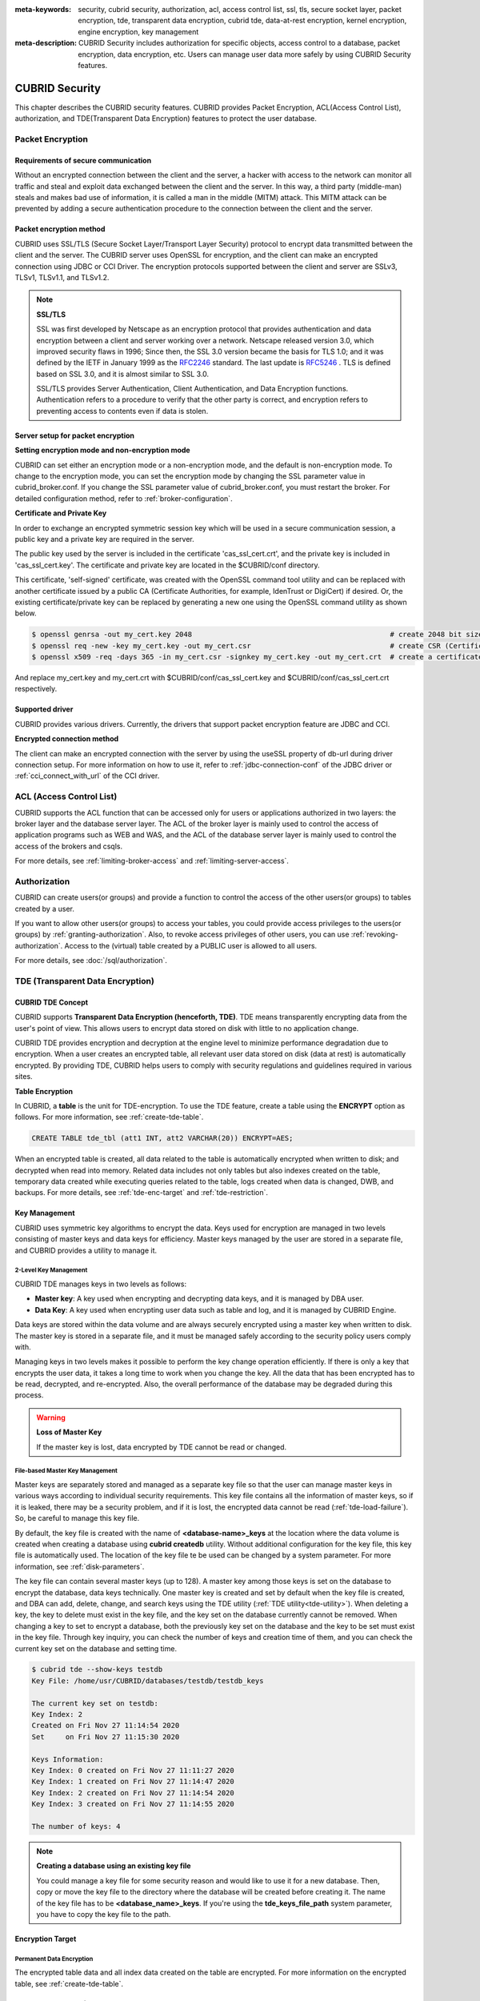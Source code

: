 
:meta-keywords: security, cubrid security, authorization, acl, access control list, ssl, tls, secure socket layer, packet encryption, tde, transparent data encryption, cubrid tde, data-at-rest encryption, kernel encryption, engine encryption, key management
:meta-description: CUBRID Security includes authorization for specific objects, access control to a database, packet encryption, data encryption, etc. Users can manage user data more safely by using CUBRID Security features.

***************
CUBRID Security
***************
This chapter describes the CUBRID security features. CUBRID provides Packet Encryption, ACL(Access Control List), authorization, and TDE(Transparent Data Encryption) features to protect the user database.

Packet Encryption
=================

Requirements of secure communication
--------------------------------------
Without an encrypted connection between the client and the server, a hacker with access to the network can monitor all traffic and steal and exploit data exchanged between the client and the server. In this way, a third party (middle-man) steals and makes bad use of information, it is called a man in the middle (MITM) attack. This MITM attack can be prevented by adding a secure authentication procedure to the connection between the client and the server.

Packet encryption method
------------------------------
CUBRID uses SSL/TLS (Secure Socket Layer/Transport Layer Security) protocol to encrypt data transmitted between the client and the server. The CUBRID server uses OpenSSL for encryption, and the client can make an encrypted connection using JDBC or CCI Driver. The encryption protocols supported between the client and server are SSLv3, TLSv1, TLSv1.1, and TLSv1.2.

.. note:: **SSL/TLS**

	SSL was first developed by Netscape as an encryption protocol that provides authentication and data encryption between a client and server working over a network. Netscape released version 3.0, which improved security flaws in 1996; Since then, the SSL 3.0 version became the basis for TLS 1.0; and it was defined by the IETF in January 1999 as the `RFC2246 <https://tools.ietf.org/html/RFC2246>`_ standard. The last update is `RFC5246 <https://tools.ietf.org/html/RFC5246>`_ . TLS is defined based on SSL 3.0, and it is almost similar to SSL 3.0.

	SSL/TLS provides Server Authentication, Client Authentication, and Data Encryption functions. Authentication refers to a procedure to verify that the other party is correct, and encryption refers to preventing access to contents even if data is stolen.


Server setup for packet encryption
------------------------------------
**Setting encryption mode and non-encryption mode**

CUBRID can set either an encryption mode or a non-encryption mode, and the default is non-encryption mode. To change to the encryption mode, you can set the encryption mode by changing the SSL parameter value in cubrid_broker.conf. If you change the SSL parameter value of cubrid_broker.conf, you must restart the broker. For detailed configuration method, refer to :ref:`broker-configuration`\ .


**Certificate and Private Key**

In order to exchange an encrypted symmetric session key which will be used in a secure communication session, a public key and a private key are required in the server.

The public key used by the server is included in the certificate 'cas_ssl_cert.crt', and the private key is included in 'cas_ssl_cert.key'. The certificate and private key are located in the $CUBRID/conf directory.

This certificate, 'self-signed' certificate, was created with the OpenSSL command tool utility and can be replaced with another certificate issued by a public CA (Certificate Authorities, for example, IdenTrust or DigiCert) if desired. Or, the existing certificate/private key can be replaced by generating a new one using the OpenSSL command utility as shown below.

.. code-block:: bash

	$ openssl genrsa -out my_cert.key 2048                                               # create 2048 bit size RSA private key
	$ openssl req -new -key my_cert.key -out my_cert.csr                                 # create CSR (Certificate Signing Request)
	$ openssl x509 -req -days 365 -in my_cert.csr -signkey my_cert.key -out my_cert.crt  # create a certificate valid for 1 year.

And replace my_cert.key and my_cert.crt with $CUBRID/conf/cas_ssl_cert.key and $CUBRID/conf/cas_ssl_cert.crt respectively.


Supported driver
------------------------------
CUBRID provides various drivers. Currently, the drivers that support packet encryption feature are JDBC and CCI.

**Encrypted connection method**

The client can make an encrypted connection with the server by using the useSSL property of db-url during driver connection setup. For more information on how to use it, refer to :ref:`jdbc-connection-conf`\  of the JDBC driver or :ref:`cci_connect_with_url`\  of the CCI driver.

.. _access-control:

ACL (Access Control List)
=========================

CUBRID supports the ACL function that can be accessed only for users or applications authorized in two layers: the broker layer and the database server layer.
The ACL of the broker layer is mainly used to control the access of application programs such as WEB and WAS, and the ACL of the database server layer is mainly used to control the access of the brokers and csqls.

For more details, see :ref:`limiting-broker-access` and :ref:`limiting-server-access`. 

.. _authorization:

Authorization
=============

CUBRID can create users(or groups) and provide a function to control the access of the other users(or groups) to tables created by a user.

If you want to allow other users(or groups) to access your tables, you could provide access privileges to the users(or groups) by :ref:`granting-authorization`. Also, to revoke access privileges of other users, you can use :ref:`revoking-authorization`. Access to the (virtual) table created by a PUBLIC user is allowed to all users.

For more details, see :doc:`/sql/authorization`.

.. _tde:

TDE (Transparent Data Encryption)
=================================

.. _tde-overview:

CUBRID TDE Concept
------------------

CUBRID supports **Transparent Data Encryption (henceforth, TDE)**. TDE means transparently encrypting data from the user's point of view. This allows users to encrypt data stored on disk with little to no application change.

CUBRID TDE provides encryption and decryption at the engine level to minimize performance degradation due to encryption. When a user creates an encrypted table, all relevant user data stored on disk (data at rest) is automatically encrypted. By providing TDE, CUBRID helps users to comply with security regulations and guidelines required in various sites.

**Table Encryption**

In CUBRID, a **table** is the unit for TDE-encryption. To use the TDE feature, create a table using the **ENCRYPT** option as follows. For more information, see :ref:`create-tde-table`.

.. code-block:: sql

	CREATE TABLE tde_tbl (att1 INT, att2 VARCHAR(20)) ENCRYPT=AES;

When an encrypted table is created, all data related to the table is automatically encrypted when written to disk; and decrypted when read into memory. Related data includes not only tables but also indexes created on the table, temporary data created while executing queries related to the table, logs created when data is changed, DWB, and backups. For more details, see :ref:`tde-enc-target` and :ref:`tde-restriction`.

.. _tde-key:

Key Management
--------------

CUBRID uses symmetric key algorithms to encrypt the data. Keys used for encryption are managed in two levels consisting of master keys and data keys for efficiency. Master keys managed by the user are stored in a separate file, and CUBRID provides a utility to manage it.

.. _tde-2level-key:

2-Level Key Management
^^^^^^^^^^^^^^^^^^^^^^

CUBRID TDE manages keys in two levels as follows:

.. image:: /images/tde_2_level_key.png
  :width: 469
  :align: center
  :alt: 2 Level Key Management Image

*    **Master key**: A key used when encrypting and decrypting data keys, and it is managed by DBA user.
*    **Data Key**: A key used when encrypting user data such as table and log, and it is managed by CUBRID Engine.

Data keys are stored within the data volume and are always securely encrypted using a master key when written to disk. The master key is stored in a separate file, and it must be managed safely according to the security policy users comply with.

Managing keys in two levels makes it possible to perform the key change operation efficiently. If there is only a key that encrypts the user data, it takes a long time to work when you change the key. All the data that has been encrypted has to be read, decrypted, and re-encrypted. Also, the overall performance of the database may be degraded during this process.

.. warning:: **Loss of Master Key**
    
    If the master key is lost, data encrypted by TDE cannot be read or changed.

.. _tde-file-based-key: 

File-based Master Key Management
^^^^^^^^^^^^^^^^^^^^^^^^^^^^^^^^

Master keys are separately stored and managed as a separate key file so that the user can manage master keys in various ways according to individual security requirements. This key file contains all the information of master keys, so if it is leaked, there may be a security problem, and if it is lost, the encrypted data cannot be read (:ref:`tde-load-failure`). So, be careful to manage this key file.

By default, the key file is created with the name of **<database-name>_keys** at the location where the data volume is created when creating a database using **cubrid createdb** utility. Without additional configuration for the key file, this key file is automatically used. The location of the key file te be used can be changed by a system parameter. For more information, see :ref:`disk-parameters`.

The key file can contain several master keys (up to 128). A master key among those keys is set on the database to encrypt the database, data keys technically. One master key is created and set by default when the key file is created, and DBA can add, delete, change, and search keys using the TDE utility (:ref:`TDE utility<tde-utility>`). When deleting a key, the key to delete must exist in the key file, and the key set on the database currently cannot be removed. When changing a key to set to encrypt a database, both the previously key set on the database and the key to be set must exist in the key file. Through key inquiry, you can check the number of keys and creation time of them, and you can check the current key set on the database and setting time.

.. code-block:: bash

	$ cubrid tde --show-keys testdb
	Key File: /home/usr/CUBRID/databases/testdb/testdb_keys

	The current key set on testdb:
	Key Index: 2
	Created on Fri Nov 27 11:14:54 2020
	Set     on Fri Nov 27 11:15:30 2020

	Keys Information: 
	Key Index: 0 created on Fri Nov 27 11:11:27 2020
	Key Index: 1 created on Fri Nov 27 11:14:47 2020
	Key Index: 2 created on Fri Nov 27 11:14:54 2020
	Key Index: 3 created on Fri Nov 27 11:14:55 2020

	The number of keys: 4

.. note:: **Creating a database using an existing key file**

    You could manage a key file for some security reason and would like to use it for a new database. Then, copy or move the key file to the directory where the database will be created before creating it. The name of the key file has to be **<database_name>_keys**. If you're using the **tde_keys_file_path** system parameter, you have to copy the key file to the path.

.. _tde-enc-target:

Encryption Target
-----------------

.. _tde-enc-perm:

Permanent Data Encryption
^^^^^^^^^^^^^^^^^^^^^^^^^

The encrypted table data and all index data created on the table are encrypted. For more information on the encrypted table, see :ref:`create-tde-table`.

.. _tde-enc-temp:

Temporary Data Encryption
^^^^^^^^^^^^^^^^^^^^^^^^^

In addition to persistent data such as tables, temporary data created during queries related to encrypted tables are also encrypted. For example, all temporary data created in executing a query such as `SELECT * FROM tde_tbl ORDER BY att1` or creating an index on `tde_tbl` are encrypted when it is written to disk. For more information on temporary data, see :ref:`temporary-volumes`.

.. _tde-enc-log:

Log Data Encryption
^^^^^^^^^^^^^^^^^^^

Since the data which has to be encrypted may be included in the REDO and UNDO log records generated when the encrypted table is manipulated, all log data related to the encrypted table is encrypted. Encryption is applied to both the active log and the archive log. For more information on log volumes, see :ref:`database-volume`.

.. _tde-enc-dwb:

DWB Encryption
^^^^^^^^^^^^^^

Persistent data is temporarily written to the Double Write Buffer (DWB) before being written to the data volume. It may be encrypted even at this time because the data for the encrypted table can be included. For more information on DWB, see :ref:`database-volume`.

.. _tde-enc-backup:

Backup Encryption
^^^^^^^^^^^^^^^^^

If there are encrypted data in data volumes and log volumes, they are also stored as encrypted in backup volumes. For more information on backup, see :ref:`backupdb`.

**Backup Key File**

The backup volume contains the key file by default. If the backup volume, including the key file, is leaked, meaning the master key is also leaked. There may be a security problem even though the data in the volume is encrypted. To prevent this, you can backup the key file separately by using the **\\-\\-separate-keys** option. However, in the case of separating the key file, it must be managed carefully to prevent losing the key file for database restore. The separated backup key file is created in the same directory path as the backup volume and has the name **<database_name>_bk<backup_level>_keys**.

.. code-block:: bash

	$ cubrid backupdb -S --separate-keys testdb 
	Backup Volume Label: Level: 0, Unit: 0, Database testdb, Backup Time: Mon Nov 30 14:34:49 2020
	$ ls
	lob  testdb  testdb_bk0_keys  testdb_bk0v000  testdb_bkvinf  testdb_keys
	testdb_lgar_t  testdb_lgat  testdb_lginf  testdb_vinf

**The key file used to restore**

The key file separated during backup can be given as the key file for restoration by using the **\\-\\-keys-file-path** option (restoredb). If the valid key file does not exist in the specified path, restore fails.

If the \\-\\-keys-file-path option is not given, the key file to be used is searched according to the following priority. If the valid key file cannot be found, restore fails.

*Key file classification*

- Server key file: A key file that is generally used when running the server. It can be set with the tde_keys_file_path system parameter or in the default path same as the data volume.
- Backup key file: A key file created during backup included in the backup volume or separated by \\-\\-separate-keys option.

*The priority of the key file to use for restore*

#.  The backup key file that the backup volume contains.
#.  The backup key file created with the **\\-\\-separate-keys** option during backup (e.g. testdb_bk0_keys). This key file must exist in the same path as the backup volume.
#.  The server key file in the path specified by the **tde-keys-file-path** system parameter.
#.  The server key file in the same path as the data volume (e.g., testdb_keys).

 .. note::

  In the case of \(1\), If the backup volume contains a backup key file, the backup key file is copied with the same name as the one created by --separate-keys during restore.

  Even if the valid key file is not found, restore could be successful if there is no encrypted data in the backup volume. However, since the key file does not exist, you cannot use TDE functions later.

.. note:: **Incremental Backup**

  When performing restoration using multiple level backup volumes by incremental backup, the backup key file of the level specified by the \\-\\-level option is used. If the \\-\\-level option is not specified, the highest level backup key file is used. If only the key file to be used exists, restore can succeed.

.. note:: **Loss of the backup key file**

  If the backup key file is lost, the restore would fail. However, if the key is not changed, the backup key file of the previous volume can be used by using the \\-\\-keys-file-path option. Also, if the key at the backup time exists in the server key, it can be used for backup recovery. Generally, restore can succeed if any key file that has the key intactly at the backup time is given.

.. note:: **The case in which the key is changed automatically after restore**

  Suppose the key set on the database does not exist in the server key file at the end of the restoration process. In that case, the backup key file is copied to the server key file, and the first key in the key file is arbitrarily set on the database for encrypting the database. This is because the key set on the database may not exist in any key file after the restore is complete.

.. _tde-algorithm:

Encryption Algorithm
--------------------

CUBRID supports the following encryption algorithms for TDE.

**TDE Encryption Algorithm**

=================================  =============  =============
 Algorithm                          Key Size       Option Name   
=================================  =============  =============
 Advanced Encryption Standard      256 bits       AES         
---------------------------------  -------------  -------------
 ARIA                               256 bits       ARIA        
=================================  =============  =============

Advanced Encryption Algorithm (AES) is a specification established by the National Institute of Standards and Technology (NIST) and is widely used worldwide. It has high stability and many optimizations are supported by many platforms such as hardware acceleration, so there is little performance degradation during encryption/decryption. ARIA is one of Korea's national standard encryption algorithms and is optimized for lightweight environments and hardware implementation.

.. note:: **Default Encryption Algorithm for TDE**

  If the algorithm is not specified when creating the TDE encryption table, AES is used by default. If you want to change the default encryption algorithm, you can specify it by the system parameter **tde_default_algorithm**. This default encryption algorithm is used to encrypt logs or temporary data in addition to tables. For details on specifying the encryption algorithm when creating a table, see :ref:`create-tde-table`.

.. _tde-check-enc:

Table Encryption Checking
-------------------------

You can check whether the table is encrypted by following three ways.

SHOW CREATE TABLE
^^^^^^^^^^^^^^^^^

.. code-block:: sql
    
    csql> show create table tde_tbl1;

    === <Result of SELECT Command in Line 1> ===

      TABLE                 CREATE TABLE        
    ============================================
      'tde_tbl1'          'CREATE TABLE [tde_tbl1] ([a] INTEGER) REUSE_OID, COLLATE iso88591_bin ENCRYPT=AES'

    1 row selected. (0.144627 sec) Committed.

    1 command(s) successfully processed.

Inquiry to db_class
^^^^^^^^^^^^^^^^^^^

Encryption of each table and encryption algorithm can be checked by the **tde_algorithm** column of the system catalog **db_class** or **_db_class**. For more information on the system catalog, see :ref:`catalog`.

.. code-block:: sql

    csql> select class_name, tde_algorithm from db_class where class_name like '%tde%';

    === <Result of SELECT Command in Line 1> ===

      class_name            tde_algorithm
    ============================================
      'tde_tbl1'          'AES'               
      'tde_tbl2'          'ARIA'              
      'not_tde_tbl'       'NONE'              

    3 rows selected. (0.057243 sec) Committed.

    1 command(s) successfully processed.

Using cubrid diagdb utility
^^^^^^^^^^^^^^^^^^^^^^^^^^^^^^^^^^

You can check by referring to **tde_algorithm** among the file header information of encrypted tables and index files from the result by **cubrid diagdb** utility with  the -d1 (dump file tables) option. For more details, see :ref:`diagdb`.

.. code-block:: bash
    
    $ cubrid diagdb -d1 testdb
    ...
    Dumping file 0|3520 
            file header: 
                    vfid = 0|3520 
                    permanent 
                    regular 
                    tde_algorithm: AES
                    page: total = 64, user = 1, table = 1, free = 62 
                    sector: total = 1, partial = 1, full = 0, empty = 0  
    ...

.. _tde-ha:

TDE on HA
---------

In a HA environment, TDE is applied independently to each node. This means that for each node, the key file and TDE-related system parameters can be managed independently.

However, the TDE information of the replicated table is shared and the same. So, if the TDE module of the slave node is not loaded, the replication will stop when attempting to manipulate an encrypted table from the master node. In this case, not only the changes to a TDE-enctyped table, but also any subsequent changes cannot be replicated. Afterward, if the slave node's TDE configuration is correct and restarted, replication resumes from the stopped point.

.. _tde-load-failure:

When TDE is unavailable
-----------------------

In the following cases, the TDE feature cannot be used, and an error occurs because the TDE module cannot be loaded correctly.

* When the valid key file cannot be found
* When the key set on the database cannot be found in the key file

Even if the TDE module is not loaded, the server can start normally, and users can access unencrypted tables. This means that all DML and DDL such as SELECT and INSERT only for TDE-encrypted tables cannot be executed.

However, the case log data has been encrypted is different. If the log data is encrypted when the TDE module is not loaded and the log is accessed by recovery, HA, VACUUM, etc., the system cannot be properly executed, and the entire server has no option but to stop running the server.

.. _tde-restriction:

TDE Restriction
---------------

In addition to the restrictions described above, there are the following.

#. The replication log is not encrypted in HA.
#. CUBRID does not support the **ALTER TABLE** statement to change the TDE table option, which means you cannot set TDE to existing tables. If you want to do that, you need to move the data to the new table created with the TDE table option.
#. SQL log is not encrypted. For more information on the SQL log, see :ref:`sql-log-manage`.
